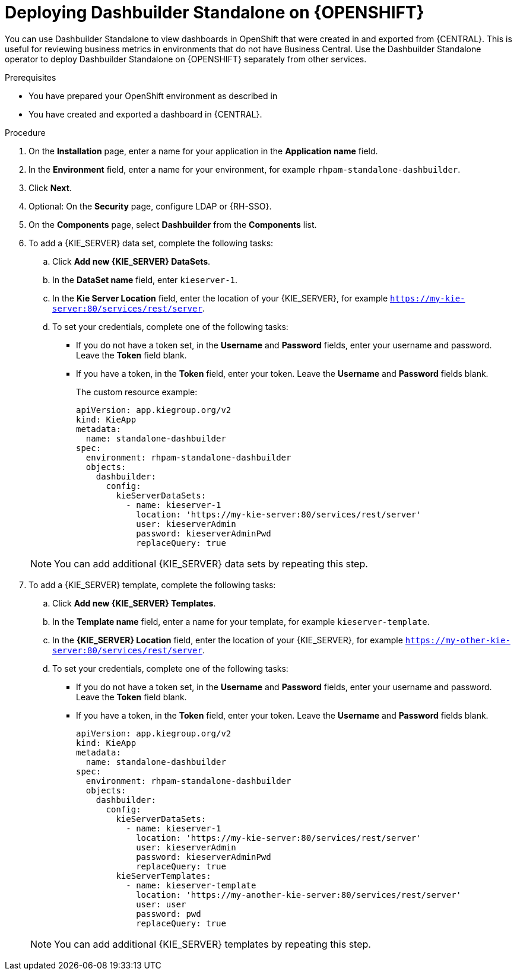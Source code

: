[id="dashbuilder-standalone-proc_{context}"]
= Deploying Dashbuilder Standalone on {OPENSHIFT}

You can use Dashbuilder Standalone to view dashboards in OpenShift that were created in and exported from {CENTRAL}. This is useful for reviewing business metrics in environments that do not have Business Central. Use the Dashbuilder Standalone operator to deploy Dashbuilder Standalone on {OPENSHIFT} separately from other services.

.Prerequisites
* You have prepared your OpenShift environment as described in
ifeval::["{context}" == "building-custom-dashboard-widgets"]{URL_DEPLOYING_ON_OPENSHIFT}#assembly-openshift-operator[_{DEPLOYING_OPENSHIFT_OPERATOR}_]
endif::[]
ifeval::["{context}" == "openshift-operator"]
xref:dashbuilder-standalone-con_{context}
endif::[]
* You have created and exported a dashboard in {CENTRAL}.

.Procedure
//How to I get to the installation page? See like there are steps missing.
. On the *Installation* page, enter a name for your application in the *Application name* field.
. In the *Environment* field, enter a name for your environment, for example `rhpam-standalone-dashbuilder`.
. Click *Next*.
. Optional: On the *Security* page, configure LDAP or {RH-SSO}.
. On the *Components* page, select *Dashbuilder* from the *Components* list.
//Do I have to download Dashbuilder first?
. To add a {KIE_SERVER} data set, complete the following tasks:
.. Click *Add new {KIE_SERVER} DataSets*.
.. In the *DataSet name* field, enter `kieserver-1`.
.. In the *Kie Server Location* field, enter the location of your {KIE_SERVER}, for example `https://my-kie-server:80/services/rest/server`.
.. To set your credentials, complete one of the following tasks:
* If you do not have a token set, in the *Username* and *Password* fields, enter your username and password. Leave the *Token* field blank.
* If you have a token, in the *Token* field, enter your token. Leave the *Username* and *Password* fields blank.
+
The custom resource example:
+
----
apiVersion: app.kiegroup.org/v2
kind: KieApp
metadata:
  name: standalone-dashbuilder
spec:
  environment: rhpam-standalone-dashbuilder
  objects:
    dashbuilder:
      config:
        kieServerDataSets:
          - name: kieserver-1
            location: 'https://my-kie-server:80/services/rest/server'
            user: kieserverAdmin
            password: kieserverAdminPwd
            replaceQuery: true
----

+
[NOTE]
====
You can add additional {KIE_SERVER} data sets by repeating this step.
====

. To add a {KIE_SERVER} template, complete the following tasks:
.. Click *Add new {KIE_SERVER} Templates*.
.. In the *Template name* field, enter a name for your template, for example `kieserver-template`.
.. In the *{KIE_SERVER} Location* field, enter the location of your {KIE_SERVER}, for example `https://my-other-kie-server:80/services/rest/server`.
.. To set your credentials, complete one of the following tasks:
* If you do not have a token set, in the *Username* and *Password* fields, enter your username and password. Leave the *Token* field blank.
* If you have a token, in the *Token* field, enter your token. Leave the *Username* and *Password* fields blank.
+
----
apiVersion: app.kiegroup.org/v2
kind: KieApp
metadata:
  name: standalone-dashbuilder
spec:
  environment: rhpam-standalone-dashbuilder
  objects:
    dashbuilder:
      config:
        kieServerDataSets:
          - name: kieserver-1
            location: 'https://my-kie-server:80/services/rest/server'
            user: kieserverAdmin
            password: kieserverAdminPwd
            replaceQuery: true
        kieServerTemplates:
          - name: kieserver-template
            location: 'https://my-another-kie-server:80/services/rest/server'
            user: user
            password: pwd
            replaceQuery: true
----

+
NOTE: You can add additional {KIE_SERVER} templates by repeating this step.
